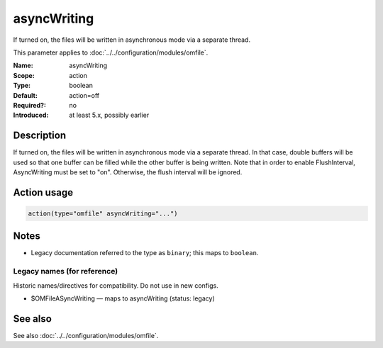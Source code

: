 .. _param-omfile-asyncwriting:
.. _omfile.parameter.module.asyncwriting:

asyncWriting
============

.. index::
   single: omfile; asyncWriting
   single: asyncWriting

.. summary-start

If turned on, the files will be written in asynchronous mode via a
separate thread.

.. summary-end

This parameter applies to :doc:`../../configuration/modules/omfile`.

:Name: asyncWriting
:Scope: action
:Type: boolean
:Default: action=off
:Required?: no
:Introduced: at least 5.x, possibly earlier

Description
-----------

If turned on, the files will be written in asynchronous mode via a
separate thread. In that case, double buffers will be used so that
one buffer can be filled while the other buffer is being written.
Note that in order to enable FlushInterval, AsyncWriting must be set
to "on". Otherwise, the flush interval will be ignored.

Action usage
------------

.. _param-omfile-action-asyncwriting:
.. _omfile.parameter.action.asyncwriting:
.. code-block:: rsyslog

   action(type="omfile" asyncWriting="...")

Notes
-----

- Legacy documentation referred to the type as ``binary``; this maps to ``boolean``.

Legacy names (for reference)
~~~~~~~~~~~~~~~~~~~~~~~~~~~~

Historic names/directives for compatibility. Do not use in new configs.

.. _omfile.parameter.legacy.omfileasyncwriting:

- $OMFileASyncWriting — maps to asyncWriting (status: legacy)

.. index::
   single: omfile; $OMFileASyncWriting
   single: $OMFileASyncWriting

See also
--------

See also :doc:`../../configuration/modules/omfile`.
